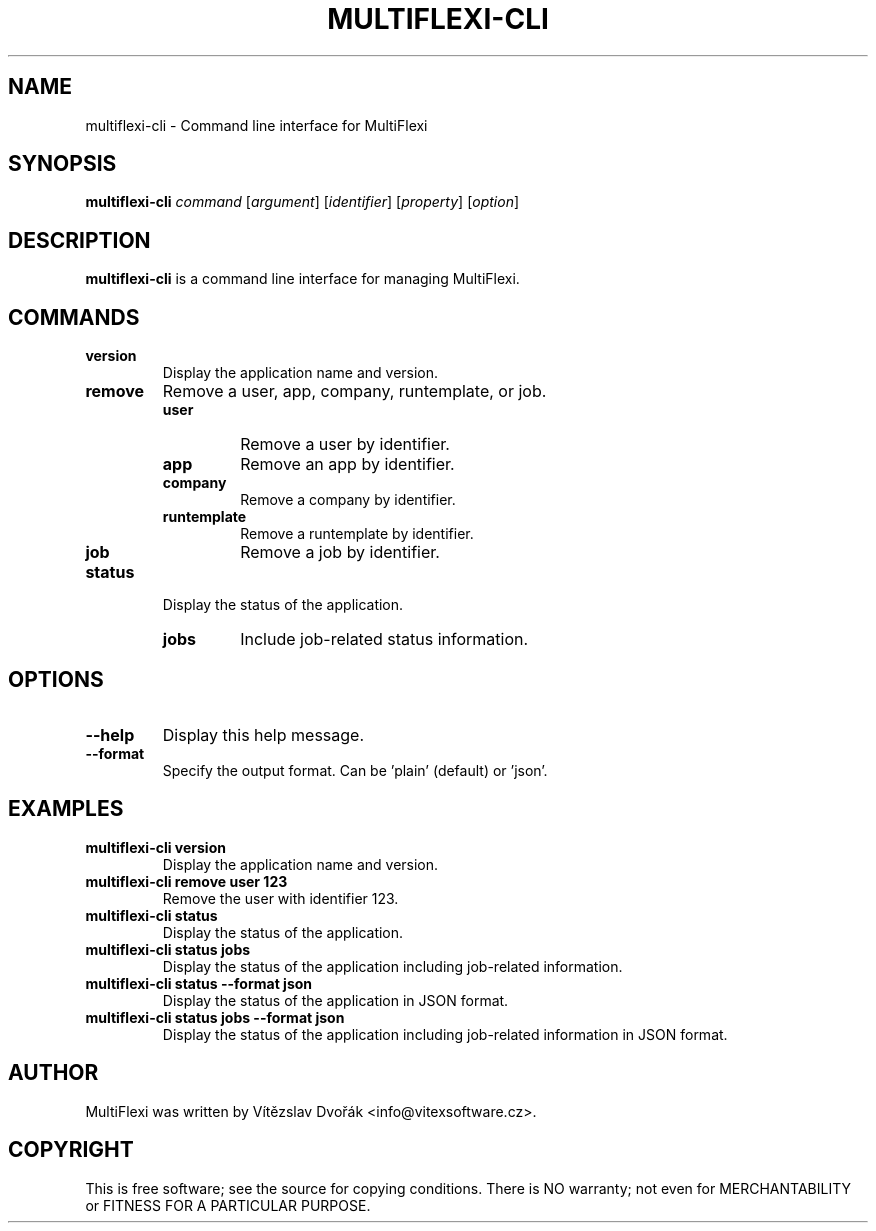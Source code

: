 .TH MULTIFLEXI-CLI 1 "December 2023" "MultiFlexi CLI" "User Commands"
.SH NAME
multiflexi-cli \- Command line interface for MultiFlexi
.SH SYNOPSIS
.B multiflexi-cli
.I command
.RI [ argument ]
.RI [ identifier ]
.RI [ property ]
.RI [ option ]
.SH DESCRIPTION
.B multiflexi-cli
is a command line interface for managing MultiFlexi.

.SH COMMANDS
.TP
.B version
Display the application name and version.
.TP
.B remove
Remove a user, app, company, runtemplate, or job.
.RS
.TP
.B user
Remove a user by identifier.
.TP
.B app
Remove an app by identifier.
.TP
.B company
Remove a company by identifier.
.TP
.B runtemplate
Remove a runtemplate by identifier.
.TP
.B job
Remove a job by identifier.
.RE
.TP
.B status
Display the status of the application.
.RS
.TP
.B jobs
Include job-related status information.
.RE

.SH OPTIONS
.TP
.B \-\-help
Display this help message.
.TP
.B \-\-format
Specify the output format. Can be 'plain' (default) or 'json'.

.SH EXAMPLES
.TP
.B multiflexi-cli version
Display the application name and version.
.TP
.B multiflexi-cli remove user 123
Remove the user with identifier 123.
.TP
.B multiflexi-cli status
Display the status of the application.
.TP
.B multiflexi-cli status jobs
Display the status of the application including job-related information.
.TP
.B multiflexi-cli status --format json
Display the status of the application in JSON format.
.TP
.B multiflexi-cli status jobs --format json
Display the status of the application including job-related information in JSON format.

.SH AUTHOR
MultiFlexi was written by Vítězslav Dvořák <info@vitexsoftware.cz>.

.SH COPYRIGHT
This is free software; see the source for copying conditions. There is NO warranty; not even for MERCHANTABILITY or FITNESS FOR A PARTICULAR PURPOSE.